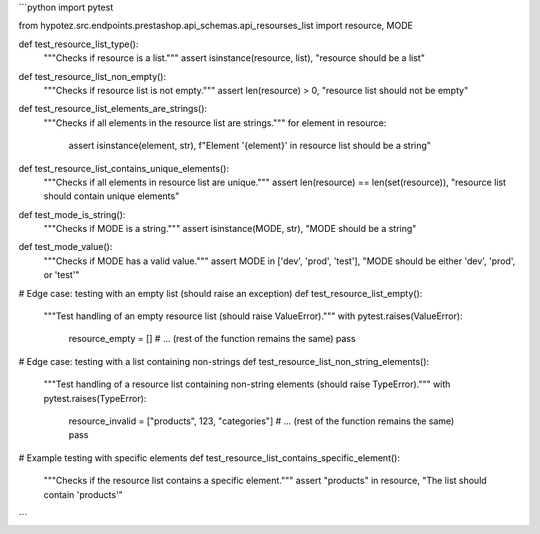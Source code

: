 ```python
import pytest

from hypotez.src.endpoints.prestashop.api_schemas.api_resourses_list import resource, MODE

def test_resource_list_type():
    """Checks if resource is a list."""
    assert isinstance(resource, list), "resource should be a list"

def test_resource_list_non_empty():
    """Checks if resource list is not empty."""
    assert len(resource) > 0, "resource list should not be empty"


def test_resource_list_elements_are_strings():
    """Checks if all elements in the resource list are strings."""
    for element in resource:
        assert isinstance(element, str), f"Element '{element}' in resource list should be a string"


def test_resource_list_contains_unique_elements():
    """Checks if all elements in resource list are unique."""
    assert len(resource) == len(set(resource)), "resource list should contain unique elements"


def test_mode_is_string():
    """Checks if MODE is a string."""
    assert isinstance(MODE, str), "MODE should be a string"


def test_mode_value():
    """Checks if MODE has a valid value."""
    assert MODE in ['dev', 'prod', 'test'], "MODE should be either 'dev', 'prod', or 'test'"


# Edge case: testing with an empty list (should raise an exception)
def test_resource_list_empty():
    """Test handling of an empty resource list (should raise ValueError)."""
    with pytest.raises(ValueError):
        resource_empty = []
        # ... (rest of the function remains the same)
        pass

# Edge case: testing with a list containing non-strings
def test_resource_list_non_string_elements():
    """Test handling of a resource list containing non-string elements (should raise TypeError)."""
    with pytest.raises(TypeError):
        resource_invalid = ["products", 123, "categories"]
        # ... (rest of the function remains the same)
        pass



# Example testing with specific elements
def test_resource_list_contains_specific_element():
    """Checks if the resource list contains a specific element."""
    assert "products" in resource, "The list should contain 'products'"



```
